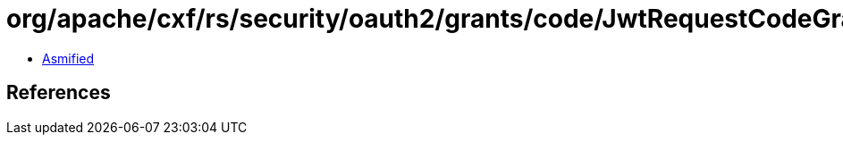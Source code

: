 = org/apache/cxf/rs/security/oauth2/grants/code/JwtRequestCodeGrant.class

 - link:JwtRequestCodeGrant-asmified.java[Asmified]

== References

